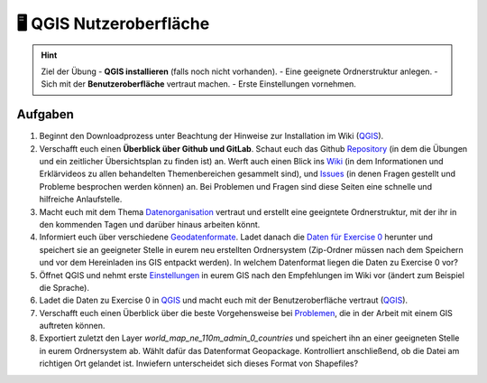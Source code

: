🖥 QGIS Nutzeroberfläche
=======

.. hint::

   Ziel der Übung
   -  **QGIS installieren** (falls noch nicht vorhanden).
   -  Eine geeignete Ordnerstruktur anlegen.
   -  Sich mit der **Benutzeroberfläche** vertraut machen.
   -  Erste Einstellungen vornehmen.

Aufgaben
--------

1. Beginnt den Downloadprozess unter Beachtung der Hinweise zur
   Installation im Wiki
   (`QGIS <https://courses.gistools.geog.uni-heidelberg.de/giscience/gis-einfuehrung/wikis/qgis-Installation>`__).

2. Verschafft euch einen **Überblick über Github und GitLab**. Schaut euch
   das Github
   `Repository <https://github.com/GeowazM/Einfuehrung-GIS-fur-Geowissenschaften>`__
   (in dem die Übungen und ein zeitlicher Übersichtsplan zu finden ist)
   an. Werft auch einen Blick ins
   `Wiki <https://courses.gistools.geog.uni-heidelberg.de/giscience/gis-einfuehrung/-/wikis/home>`__
   (in dem Informationen und Erklärvideos zu allen behandelten
   Themenbereichen gesammelt sind), und
   `Issues <https://courses.gistools.geog.uni-heidelberg.de/giscience/gis-einfuehrung/-/issues>`__
   (in denen Fragen gestellt und Probleme besprochen werden können) an.
   Bei Problemen und Fragen sind diese Seiten eine schnelle und
   hilfreiche Anlaufstelle.

3. Macht euch mit dem Thema
   `Datenorganisation <https://courses.gistools.geog.uni-heidelberg.de/giscience/gis-einfuehrung/wikis/home-Datenorganisation>`__
   vertraut und erstellt eine geeigntete Ordnerstruktur, mit der ihr in
   den kommenden Tagen und darüber hinaus arbeiten könnt.

4. Informiert euch über verschiedene
   `Geodatenformate <https://courses.gistools.geog.uni-heidelberg.de/giscience/gis-einfuehrung/wikis/home-Geodatenformate>`__.
   Ladet danach die `Daten für Exercise 0 <exercise_0_data.zip>`__
   herunter und speichert sie an geeigneter Stelle in eurem neu
   erstellten Ordnersystem (Zip-Ordner müssen nach dem Speichern und vor
   dem Hereinladen ins GIS entpackt werden). In welchem Datenformat
   liegen die Daten zu Exercise 0 vor?

5. Öffnet QGIS und nehmt erste
   `Einstellungen <https://courses.gistools.geog.uni-heidelberg.de/giscience/gis-einfuehrung/wikis/home-Grundlegende%20Einstellungen>`__
   in eurem GIS nach den Empfehlungen im Wiki vor (ändert zum Beispiel
   die Sprache).

6. Ladet die Daten zu Exercise 0 in
   `QGIS <https://courses.gistools.geog.uni-heidelberg.de/giscience/gis-einfuehrung/wikis/qgis-Layer-Konzept>`__
   und macht euch mit der Benutzeroberfläche vertraut
   (`QGIS <https://courses.gistools.geog.uni-heidelberg.de/giscience/gis-einfuehrung/wikis/qgis-Interface>`__).

7. Verschafft euch einen Überblick über die beste Vorgehensweise bei
   `Problemen <https://courses.gistools.geog.uni-heidelberg.de/giscience/gis-einfuehrung/wikis/home-Probleme>`__,
   die in der Arbeit mit einem GIS auftreten können.

8. Exportiert zuletzt den Layer *world_map_ne_110m_admin_0_countries* und speichert ihn an einer geeigneten Stelle in eurem Ordnersystem
   ab. Wählt dafür das Datenformat Geopackage. Kontrolliert anschließend, ob die Datei am richtigen Ort gelandet ist. Inwiefern unterscheidet sich dieses Format von Shapefiles?
